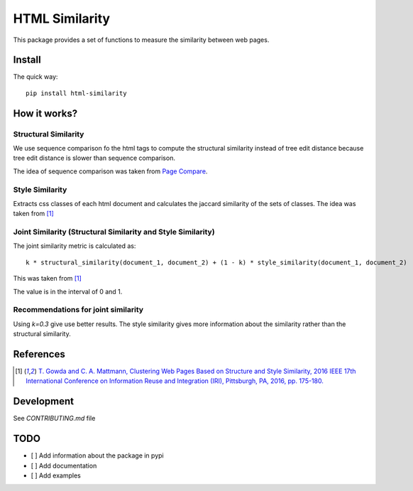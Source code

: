 ===============
HTML Similarity
===============

.. image:: https://travis-ci.org/matiskay/html-similarity.svg?branch=master
    :target: https://travis-ci.org/matiskay/html-similarity

This package provides a set of functions to measure the similarity between web pages.

Install
=======

The quick way::

    pip install html-similarity

How it works?
=============

Structural Similarity
---------------------

We use sequence comparison fo the html tags to compute the structural similarity instead of
tree edit distance because tree edit distance is slower than sequence comparison.

The idea of sequence comparison was taken from `Page Compare <https://github.com/TeamHG-Memex/page-compare>`_.


Style Similarity
----------------

Extracts css classes of each html document and calculates the jaccard similarity of the sets of classes.
The idea was taken from [1]_


Joint Similarity (Structural Similarity and Style Similarity)
-------------------------------------------------------------

The joint similarity metric is calculated as::

    k * structural_similarity(document_1, document_2) + (1 - k) * style_similarity(document_1, document_2)

This was taken from [1]_

The value is in the interval of 0 and 1.

Recommendations for joint similarity
------------------------------------

Using `k=0.3` give use better results. The style similarity gives more information about the similarity rather than the structural similarity.


References
==========

.. [1] `T. Gowda and C. A. Mattmann, Clustering Web Pages Based on Structure and Style Similarity, 2016 IEEE 17th International Conference on Information Reuse and Integration (IRI), Pittsburgh, PA, 2016, pp. 175-180. <http://ieeexplore.ieee.org/document/7785739/>`_

Development
===========

See `CONTRIBUTING.md` file
 

TODO
====

* [ ] Add information about the package in pypi
* [ ] Add documentation
* [ ] Add examples
